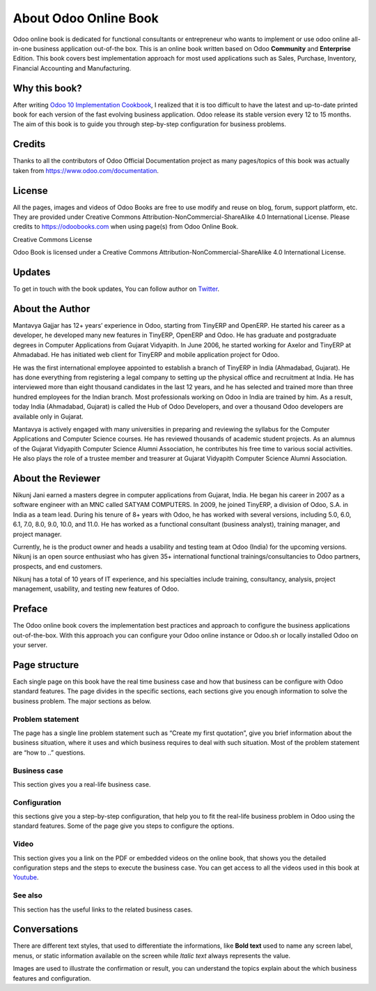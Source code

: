 .. _about:

======================
About Odoo Online Book
======================

Odoo online book is dedicated for functional consultants or entrepreneur
who wants to implement or use odoo online all-in-one business
application out-of-the box. This is an online book written based on Odoo
**Community** and **Enterprise** Edition. This book covers best
implementation approach for most used applications such as Sales,
Purchase, Inventory, Financial Accounting and Manufacturing.

Why this book?
==============

After writing `Odoo 10 Implementation
Cookbook <https://www.packtpub.com/application-development/odoo-10-implementation-cookbook>`__,
I realized that it is too difficult to have the latest and up-to-date
printed book for each version of the fast evolving business application.
Odoo release its stable version every 12 to 15 months. The aim of this
book is to guide you through step-by-step configuration for business
problems.

Credits
=======

Thanks to all the contributors of Odoo Official Documentation project as
many pages/topics of this book was actually taken from
https://www.odoo.com/documentation.

License
=======

All the pages, images and videos of Odoo Books are free to use modify
and reuse on blog, forum, support platform, etc. They are provided under
Creative Commons Attribution-NonCommercial-ShareAlike 4.0 International
License. Please credits to https://odoobooks.com when using page(s) from
Odoo Online Book.

.. |image0| image:: ./images/licenses.png
   :width: 0.91667in
   :height: 0.32292in

Creative Commons License

Odoo Book is licensed under a Creative Commons
Attribution-NonCommercial-ShareAlike 4.0 International License.

Updates
=======

To get in touch with the book updates, You can follow author on
`Twitter <https://www.twitter.com/mantavyagajjar>`__.

About the Author
================

Mantavya Gajjar has 12+ years’ experience in Odoo, starting from TinyERP
and OpenERP. He started his career as a developer, he developed many new
features in TinyERP, OpenERP and Odoo. He has graduate and postgraduate
degrees in Computer Applications from Gujarat Vidyapith. In June 2006,
he started working for Axelor and TinyERP at Ahmadabad. He has initiated
web client for TinyERP and mobile application project for Odoo.

He was the first international employee appointed to establish a branch
of TinyERP in India (Ahmadabad, Gujarat). He has done everything from
registering a legal company to setting up the physical office and
recruitment at India. He has interviewed more than eight thousand
candidates in the last 12 years, and he has selected and trained more
than three hundred employees for the Indian branch. Most professionals
working on Odoo in India are trained by him. As a result, today India
(Ahmadabad, Gujarat) is called the Hub of Odoo Developers, and over a
thousand Odoo developers are available only in Gujarat.

Mantavya is actively engaged with many universities in preparing and
reviewing the syllabus for the Computer Applications and Computer
Science courses. He has reviewed thousands of academic student projects.
As an alumnus of the Gujarat Vidyapith Computer Science Alumni
Association, he contributes his free time to various social activities.
He also plays the role of a trustee member and treasurer at Gujarat
Vidyapith Computer Science Alumni Association.

About the Reviewer
==================

Nikunj Jani earned a masters degree in computer applications from
Gujarat, India. He began his career in 2007 as a software engineer with
an MNC called SATYAM COMPUTERS. In 2009, he joined TinyERP, a division
of Odoo, S.A. in India as a team lead. During his tenure of 8+ years
with Odoo, he has worked with several versions, including 5.0, 6.0, 6.1,
7.0, 8.0, 9.0, 10.0, and 11.0. He has worked as a functional consultant
(business analyst), training manager, and project manager.

Currently, he is the product owner and heads a usability and testing
team at Odoo (India) for the upcoming versions. Nikunj is an open source
enthusiast who has given 35+ international functional
trainings/consultancies to Odoo partners, prospects, and end customers.

Nikunj has a total of 10 years of IT experience, and his specialties
include training, consultancy, analysis, project management, usability,
and testing new features of Odoo.

Preface
=======

The Odoo online book covers the implementation best practices and
approach to configure the business applications out-of-the-box. With
this approach you can configure your Odoo online instance or Odoo.sh or
locally installed Odoo on your server.


Page structure
==============

Each single page on this book have the real time business case and how
that business can be configure with Odoo standard features. The page
divides in the specific sections, each sections give you enough
information to solve the business problem. The major sections as below.

Problem statement
-----------------

The page has a single line problem statement such as “Create my first quotation”,
give you brief information about the business situation, where it uses and which
business requires to deal with such situation. Most of the problem
statement are “how to ..” questions.

Business case
-------------

This section gives you a real-life business case.

Configuration
-------------

this sections give you a step-by-step configuration, that help you to
fit the real-life business problem in Odoo using the standard features. Some of
the page give you steps to configure the options.

Video
-----

This section gives you a link on the PDF or embedded videos on the
online book, that shows you the detailed configuration steps and the
steps to execute the business case. You can get access to all the videos
used in this book at `Youtube <https://www.youtube.com/c/MantavyaGajjar>`_.

See also
--------

This section has the useful links to the related business cases.

Conversations
=============

There are different text styles, that used to differentiate the
informations, like **Bold text** used to name any screen label, menus,
or static information available on the screen while *Italic text* always
represents the value.

Images are used to illustrate the confirmation or result, you can
understand the topics explain about the which business features and
configuration.
